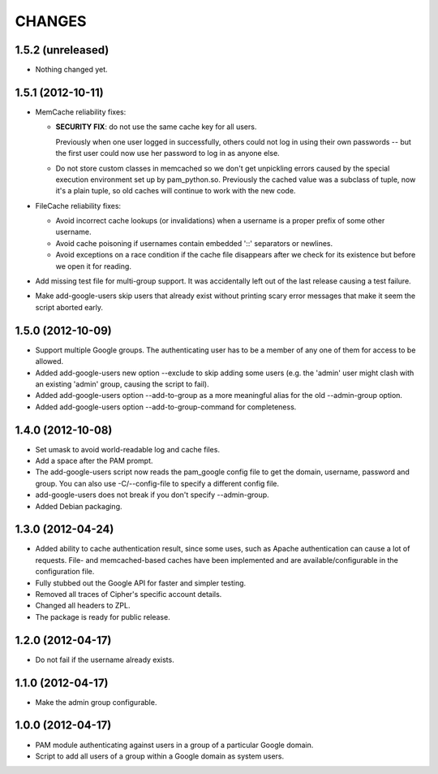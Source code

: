 CHANGES
=======

1.5.2 (unreleased)
------------------

- Nothing changed yet.


1.5.1 (2012-10-11)
------------------

- MemCache reliability fixes:

  + **SECURITY FIX**: do not use the same cache key for all users.

    Previously when one user logged in successfully, others could not log in
    using their own passwords -- but the first user could now use her password
    to log in as anyone else.

  + Do not store custom classes in memcached so we don't get unpickling
    errors caused by the special execution environment set up by
    pam_python.so.  Previously the cached value was a subclass of tuple,
    now it's a plain tuple, so old caches will continue to work with the
    new code.

- FileCache reliability fixes:

  + Avoid incorrect cache lookups (or invalidations) when a username is a
    proper prefix of some other username.

  + Avoid cache poisoning if usernames contain embedded '::' separators or
    newlines.

  + Avoid exceptions on a race condition if the cache file disappears after
    we check for its existence but before we open it for reading.

- Add missing test file for multi-group support.  It was accidentally left
  out of the last release causing a test failure.

- Make add-google-users skip users that already exist without printing
  scary error messages that make it seem the script aborted early.


1.5.0 (2012-10-09)
------------------

- Support multiple Google groups.  The authenticating user has to be a member
  of any one of them for access to be allowed.

- Added add-google-users new option --exclude to skip adding some users
  (e.g. the 'admin' user might clash with an existing 'admin' group, causing
  the script to fail).

- Added add-google-users option --add-to-group as a more meaningful alias for
  the old --admin-group option.

- Added add-google-users option --add-to-group-command for completeness.


1.4.0 (2012-10-08)
------------------

- Set umask to avoid world-readable log and cache files.

- Add a space after the PAM prompt.

- The add-google-users script now reads the pam_google config file to get the
  domain, username, password and group.  You can also use -C/--config-file to
  specify a different config file.

- add-google-users does not break if you don't specify --admin-group.

- Added Debian packaging.


1.3.0 (2012-04-24)
------------------

- Added ability to cache authentication result, since some uses, such as
  Apache authentication can cause a lot of requests. File- and
  memcached-based caches have been implemented and are available/configurable
  in the configuration file.

- Fully stubbed out the Google API for faster and simpler testing.

- Removed all traces of Cipher's specific account details.

- Changed all headers to ZPL.

- The package is ready for public release.


1.2.0 (2012-04-17)
------------------

- Do not fail if the username already exists.


1.1.0 (2012-04-17)
------------------

- Make the admin group configurable.


1.0.0 (2012-04-17)
------------------

- PAM module authenticating against users in a group of a particular Google
  domain.

- Script to add all users of a group within a Google domain as system users.
